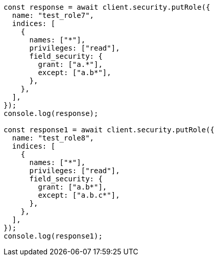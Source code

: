 // This file is autogenerated, DO NOT EDIT
// Use `node scripts/generate-docs-examples.js` to generate the docs examples

[source, js]
----
const response = await client.security.putRole({
  name: "test_role7",
  indices: [
    {
      names: ["*"],
      privileges: ["read"],
      field_security: {
        grant: ["a.*"],
        except: ["a.b*"],
      },
    },
  ],
});
console.log(response);

const response1 = await client.security.putRole({
  name: "test_role8",
  indices: [
    {
      names: ["*"],
      privileges: ["read"],
      field_security: {
        grant: ["a.b*"],
        except: ["a.b.c*"],
      },
    },
  ],
});
console.log(response1);
----
